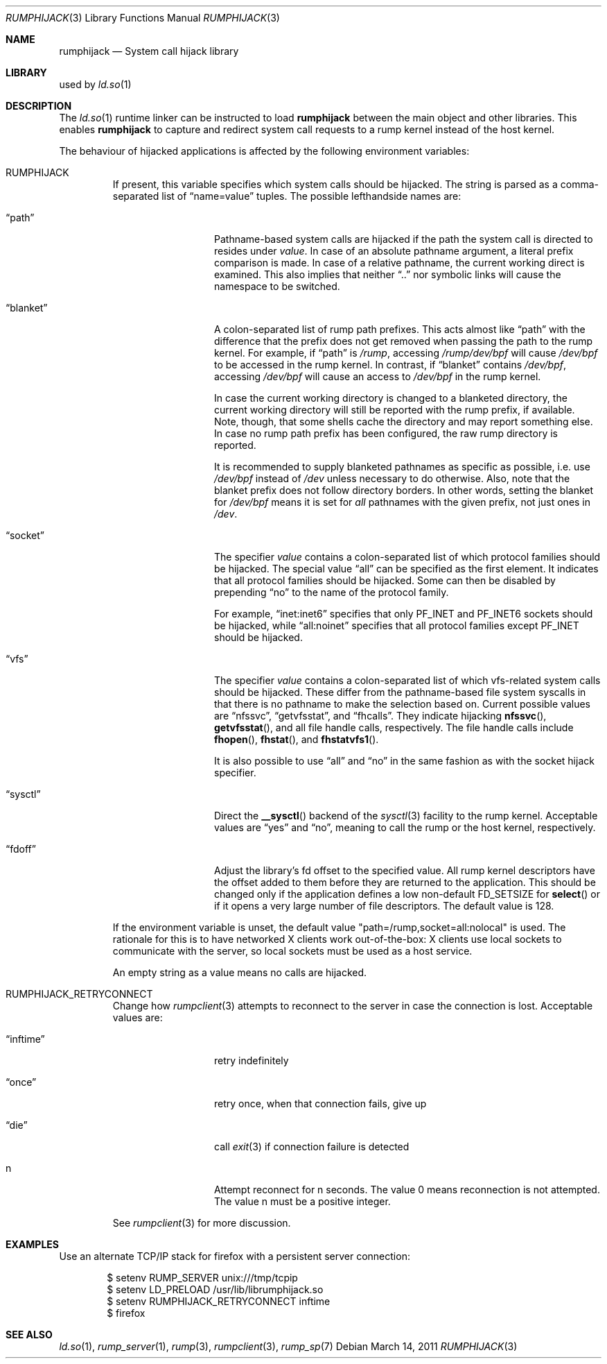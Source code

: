 .\"     $NetBSD: rumphijack.3,v 1.11 2011/03/10 08:53:04 wiz Exp $
.\"
.\" Copyright (c) 2011 Antti Kantee.  All rights reserved.
.\"
.\" Redistribution and use in source and binary forms, with or without
.\" modification, are permitted provided that the following conditions
.\" are met:
.\" 1. Redistributions of source code must retain the above copyright
.\"    notice, this list of conditions and the following disclaimer.
.\" 2. Redistributions in binary form must reproduce the above copyright
.\"    notice, this list of conditions and the following disclaimer in the
.\"    documentation and/or other materials provided with the distribution.
.\"
.\" THIS SOFTWARE IS PROVIDED BY THE AUTHOR AND CONTRIBUTORS ``AS IS'' AND
.\" ANY EXPRESS OR IMPLIED WARRANTIES, INCLUDING, BUT NOT LIMITED TO, THE
.\" IMPLIED WARRANTIES OF MERCHANTABILITY AND FITNESS FOR A PARTICULAR PURPOSE
.\" ARE DISCLAIMED.  IN NO EVENT SHALL THE AUTHOR OR CONTRIBUTORS BE LIABLE
.\" FOR ANY DIRECT, INDIRECT, INCIDENTAL, SPECIAL, EXEMPLARY, OR CONSEQUENTIAL
.\" DAMAGES (INCLUDING, BUT NOT LIMITED TO, PROCUREMENT OF SUBSTITUTE GOODS
.\" OR SERVICES; LOSS OF USE, DATA, OR PROFITS; OR BUSINESS INTERRUPTION)
.\" HOWEVER CAUSED AND ON ANY THEORY OF LIABILITY, WHETHER IN CONTRACT, STRICT
.\" LIABILITY, OR TORT (INCLUDING NEGLIGENCE OR OTHERWISE) ARISING IN ANY WAY
.\" OUT OF THE USE OF THIS SOFTWARE, EVEN IF ADVISED OF THE POSSIBILITY OF
.\" SUCH DAMAGE.
.\"
.Dd March 14, 2011
.Dt RUMPHIJACK 3
.Os
.Sh NAME
.Nm rumphijack
.Nd System call hijack library
.Sh LIBRARY
used by
.Xr ld.so 1
.Sh DESCRIPTION
The
.Xr ld.so 1
runtime linker can be instructed to load
.Nm
between the main object and other libraries.
This enables
.Nm
to capture and redirect system call requests to a rump kernel instead
of the host kernel.
.Pp
The behaviour of hijacked applications is affected by the following
environment variables:
.Bl -tag -width 12345
.It Ev RUMPHIJACK
If present, this variable specifies which system calls should be
hijacked.
The string is parsed as a comma-separated list of
.Dq name=value
tuples.
The possible lefthandside names are:
.Bl -tag -width xxblanketxx
.It Dq path
Pathname-based system calls are hijacked if the path the system
call is directed to resides under
.Ar value .
In case of an absolute pathname argument, a literal prefix comparison is made.
In case of a relative pathname, the current working direct is
examined.
This also implies that neither
.Dq ..
nor symbolic links will cause the namespace to be switched.
.It Dq blanket
A colon-separated list of rump path prefixes.
This acts almost like
.Dq path
with the difference that the prefix does not get removed when
passing the path to the rump kernel.
For example, if
.Dq path
is
.Pa /rump ,
accessing
.Pa /rump/dev/bpf
will cause
.Pa /dev/bpf
to be accessed in the rump kernel.
In contrast, if
.Dq blanket
contains
.Pa /dev/bpf ,
accessing
.Pa /dev/bpf
will cause an access to
.Pa /dev/bpf
in the rump kernel.
.Pp
In case the current working directory is changed to a blanketed
directory, the current working directory will still be reported
with the rump prefix, if available.
Note, though, that some shells cache the directory and may report
something else.
In case no rump path prefix has been configured, the raw rump
directory is reported.
.Pp
It is recommended to supply blanketed pathnames as specific as
possible, i.e. use
.Pa /dev/bpf
instead of
.Pa /dev
unless necessary to do otherwise.
Also, note that the blanket prefix does not follow directory borders.
In other words, setting the blanket for
.Pa /dev/bpf
means it is set for
.Em all
pathnames with the given prefix, not just ones in
.Pa /dev .
.It Dq socket
The specifier
.Ar value
contains a colon-separated list of which protocol families should
be hijacked.
The special value
.Dq all
can be specified as the first element.
It indicates that all protocol families should be hijacked.
Some can then be disabled by prepending
.Dq no
to the name of the protocol family.
.Pp
For example,
.Dq inet:inet6
specifies that only
.Dv PF_INET
and
.Dv PF_INET6
sockets should be hijacked,
while
.Dq all:noinet
specifies that all protocol families except
.Dv PF_INET
should be hijacked.
.It Dq vfs
The specifier
.Ar value
contains a colon-separated list of which vfs-related system calls
should be hijacked.
These differ from the pathname-based file system syscalls in that
there is no pathname to make the selection based on.
Current possible values are
.Dq nfssvc ,
.Dq getvfsstat ,
and
.Dq fhcalls .
They indicate hijacking
.Fn nfssvc ,
.Fn getvfsstat ,
and all file handle calls, respectively.
The file handle calls include
.Fn fhopen ,
.Fn fhstat ,
and
.Fn fhstatvfs1 .
.Pp
It is also possible to use
.Dq all
and
.Dq no
in the same fashion as with the socket hijack specifier.
.It Dq sysctl
Direct the
.Fn __sysctl
backend of the
.Xr sysctl 3
facility to the rump kernel.
Acceptable values are
.Dq yes
and
.Dq no ,
meaning to call the rump or the host kernel, respectively.
.It Dq fdoff
Adjust the library's fd offset to the specified value.
All rump kernel descriptors have the offset added to them
before they are returned to the application.
This should be changed only if the application defines a low non-default
.Dv FD_SETSIZE
for
.Fn select
or if it opens a very large number of file descriptors.
The default value is 128.
.El
.Pp
If the environment variable is unset, the default value
.Qq path=/rump,socket=all:nolocal
is used.
The rationale for this is to have networked X clients work
out-of-the-box: X clients use local sockets to communicate with
the server, so local sockets must be used as a host service.
.Pp
An empty string as a value means no calls are hijacked.
.It Ev RUMPHIJACK_RETRYCONNECT
Change how
.Xr rumpclient 3
attempts to reconnect to the server in case the connection is lost.
Acceptable values are:
.Bl -tag -width xxinftimexx
.It Dq inftime
retry indefinitely
.It Dq once
retry once, when that connection fails, give up
.It Dq die
call
.Xr exit 3
if connection failure is detected
.It n
Attempt reconnect for n seconds.
The value 0 means reconnection is not attempted.
The value n must be a positive integer.
.El
.Pp
See
.Xr rumpclient 3
for more discussion.
.El
.Sh EXAMPLES
Use an alternate TCP/IP stack for firefox with a persistent server
connection:
.Bd -literal -offset indent
$ setenv RUMP_SERVER unix:///tmp/tcpip
$ setenv LD_PRELOAD /usr/lib/librumphijack.so
$ setenv RUMPHIJACK_RETRYCONNECT inftime
$ firefox
.Ed
.Sh SEE ALSO
.Xr ld.so 1 ,
.Xr rump_server 1 ,
.Xr rump 3 ,
.Xr rumpclient 3 ,
.Xr rump_sp 7
